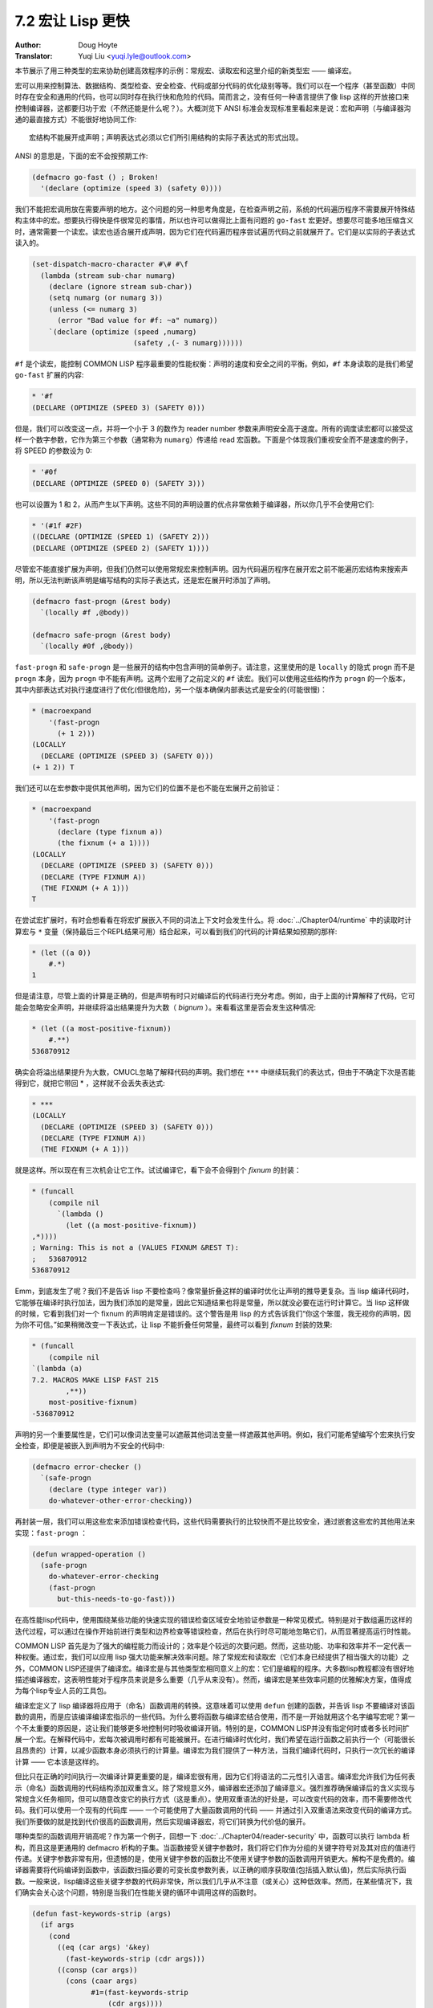 .. _macros_make_lisp_fast:

==================================
7.2 宏让 Lisp 更快
==================================

:Author: Doug Hoyte
:Translator: Yuqi Liu <yuqi.lyle@outlook.com>

本节展示了用三种类型的宏来协助创建高效程序的示例：常规宏、读取宏和这里介绍的新类型宏 —— 编译宏。

宏可以用来控制算法、数据结构、类型检查、安全检查、代码或部分代码的优化级别等等。我们可以在一个程序（甚至函数）中同时存在安全和通用的代码，也可以同时存在执行快和危险的代码。简而言之，没有任何一种语言提供了像 lisp 这样的开放接口来控制编译器，这都要归功于宏（不然还能是什么呢？）。大概浏览下 ANSI 标准会发现标准里看起来是说：宏和声明（与编译器沟通的最直接方式）不能很好地协同工作::

  宏结构不能展开成声明；声明表达式必须以它们所引用结构的实际子表达式的形式出现。

ANSI 的意思是，下面的宏不会按预期工作:

.. code-block::

  (defmacro go-fast () ; Broken!
    '(declare (optimize (speed 3) (safety 0))))

我们不能把宏调用放在需要声明的地方。这个问题的另一种思考角度是，在检查声明之前，系统的代码遍历程序不需要展开特殊结构主体中的宏。想要执行得快是件很常见的事情，所以也许可以做得比上面有问题的 ``go-fast`` 宏更好。想要尽可能多地压缩含义时，通常需要一个读宏。读宏也适合展开成声明，因为它们在代码遍历程序尝试遍历代码之前就展开了。它们是以实际的子表达式读入的。

.. code-block::

  (set-dispatch-macro-character #\# #\f
    (lambda (stream sub-char numarg)
      (declare (ignore stream sub-char))
      (setq numarg (or numarg 3))
      (unless (<= numarg 3)
        (error "Bad value for #f: ~a" numarg))
      `(declare (optimize (speed ,numarg)
                          (safety ,(- 3 numarg))))))

``#f`` 是个读宏，能控制 COMMON LISP 程序最重要的性能权衡：声明的速度和安全之间的平衡。例如，``#f`` 本身读取的是我们希望 ``go-fast`` 扩展的内容:

.. code-block::

  * '#f
  (DECLARE (OPTIMIZE (SPEED 3) (SAFETY 0)))

但是，我们可以改变这一点，并将一个小于 3 的数作为 reader number 参数来声明安全高于速度。所有的调度读宏都可以接受这样一个数字参数，它作为第三个参数（通常称为 ``numarg``）传递给 read 宏函数。下面是个体现我们重视安全而不是速度的例子，将 SPEED 的参数设为 0:

.. code-block::

  * '#0f
  (DECLARE (OPTIMIZE (SPEED 0) (SAFETY 3)))

也可以设置为 1 和 2，从而产生以下声明。这些不同的声明设置的优点非常依赖于编译器，所以你几乎不会使用它们:

.. code-block::

  * '(#1f #2F)
  ((DECLARE (OPTIMIZE (SPEED 1) (SAFETY 2)))
  (DECLARE (OPTIMIZE (SPEED 2) (SAFETY 1))))

尽管宏不能直接扩展为声明，但我们仍然可以使用常规宏来控制声明。因为代码遍历程序在展开宏之前不能遍历宏结构来搜索声明，所以无法判断该声明是编写结构的实际子表达式，还是宏在展开时添加了声明。

.. code-block::

  (defmacro fast-progn (&rest body)
    `(locally #f ,@body))

  (defmacro safe-progn (&rest body)
    `(locally #0f ,@body))

``fast-progn`` 和 ``safe-progn`` 是一些展开的结构中包含声明的简单例子。请注意，这里使用的是 ``locally`` 的隐式 progn 而不是 ``progn`` 本身，因为 ``progn`` 中不能有声明。这两个宏用了之前定义的 ``#f`` 读宏。我们可以使用这些结构作为 ``progn`` 的一个版本，其中内部表达式对执行速度进行了优化(但很危险)，另一个版本确保内部表达式是安全的(可能很慢)：

.. code-block::

  * (macroexpand
      '(fast-progn
        (+ 1 2)))
  (LOCALLY
    (DECLARE (OPTIMIZE (SPEED 3) (SAFETY 0)))
  (+ 1 2)) T

我们还可以在宏参数中提供其他声明，因为它们的位置不是也不能在宏展开之前验证：

.. code-block::

  * (macroexpand
      '(fast-progn
        (declare (type fixnum a))
        (the fixnum (+ a 1))))
  (LOCALLY
    (DECLARE (OPTIMIZE (SPEED 3) (SAFETY 0)))
    (DECLARE (TYPE FIXNUM A))
    (THE FIXNUM (+ A 1)))
  T

在尝试宏扩展时，有时会想看看在将宏扩展嵌入不同的词法上下文时会发生什么。将 :doc:`../Chapter04/runtime` 中的读取时计算宏与 ``*`` 变量（保持最后三个REPL结果可用）结合起来，可以看到我们的代码的计算结果如预期的那样:

.. code-block::

  * (let ((a 0))
      #.*)
  1

但是请注意，尽管上面的计算是正确的，但是声明有时只对编译后的代码进行充分考虑。例如，由于上面的计算解释了代码，它可能会忽略安全声明，并继续将溢出结果提升为大数（ *bignum* ）。来看看这里是否会发生这种情况:

.. code-block::

  * (let ((a most-positive-fixnum))
      #.**)
  536870912

确实会将溢出结果提升为大数，CMUCL忽略了解释代码的声明。我们想在 ``***`` 中继续玩我们的表达式，但由于不确定下次是否能得到它，就把它带回 * ，这样就不会丢失表达式:

.. code-block::

  * ***
  (LOCALLY
    (DECLARE (OPTIMIZE (SPEED 3) (SAFETY 0)))
    (DECLARE (TYPE FIXNUM A))
    (THE FIXNUM (+ A 1)))

就是这样。所以现在有三次机会让它工作。试试编译它，看下会不会得到个 *fixnum* 的封装：

.. code-block::

  * (funcall
      (compile nil
        `(lambda ()
          (let ((a most-positive-fixnum))
  ,*))))
  ; Warning: This is not a (VALUES FIXNUM &REST T):
  ;   536870912
  536870912

Emm，到底发生了呢？我们不是告诉 lisp 不要检查吗？像常量折叠这样的编译时优化让声明的推导更复杂。当 lisp 编译代码时，它能够在编译时执行加法，因为我们添加的是常量，因此它知道结果也将是常量，所以就没必要在运行时计算它。当 lisp 这样做的时候，它看到我们对一个 fixnum 的声明肯定是错误的。这个警告是用 lisp 的方式告诉我们“你这个笨蛋，我无视你的声明，因为你不可信。”如果稍微改变一下表达式，让 lisp 不能折叠任何常量，最终可以看到 *fixnum* 封装的效果:

.. code-block::

  * (funcall
      (compile nil
  `(lambda (a)
  7.2. MACROS MAKE LISP FAST 215
          ,**))
      most-positive-fixnum)
  -536870912

声明的另一个重要属性是，它们可以像词法变量可以遮蔽其他词法变量一样遮蔽其他声明。例如，我们可能希望编写个宏来执行安全检查，即便是被嵌入到声明为不安全的代码中:

.. code-block::

  (defmacro error-checker ()
    `(safe-progn
      (declare (type integer var))
      do-whatever-other-error-checking))

再封装一层，我们可以用这些宏来添加错误检查代码，这些代码需要执行的比较快而不是比较安全，通过嵌套这些宏的其他用法来实现：``fast-progn`` ：

.. code-block::

  (defun wrapped-operation ()
    (safe-progn
      do-whatever-error-checking
      (fast-progn
        but-this-needs-to-go-fast)))

在高性能lisp代码中，使用围绕某些功能的快速实现的错误检查区域安全地验证参数是一种常见模式。特别是对于数组遍历这样的迭代过程，可以通过在操作开始前进行类型和边界检查等错误检查，然后在执行时尽可能地忽略它们，从而显著提高运行时性能。

COMMON LISP 首先是为了强大的编程能力而设计的；效率是个较远的次要问题。然而，这些功能、功率和效率并不一定代表一种权衡。通过宏，我们可以应用 lisp 强大功能来解决效率问题。除了常规宏和读取宏（它们本身已经提供了相当强大的功能）之外，COMMON LISP还提供了编译宏。编译宏是与其他类型宏相同意义上的宏：它们是编程的程序。大多数lisp教程都没有很好地描述编译器宏，这表明性能对于程序员来说是多么重要（几乎从来没有）。然而，编译宏是某些效率问题的优雅解决方案，值得成为每个lisp专业人员的工具包。

编译宏定义了 lisp 编译器将应用于（命名）函数调用的转换。这意味着可以使用 ``defun`` 创建的函数，并告诉 lisp 不要编译对该函数的调用，而是应该编译编译宏指示的一些代码。为什么要将函数与编译宏结合使用，而不是一开始就用这个名字编写宏呢？第一个不太重要的原因是，这让我们能够更多地控制何时吸收编译开销。特别的是，COMMON LISP并没有指定何时或者多长时间扩展一个宏。在解释代码中，宏每次被调用时都有可能被展开。在进行编译时优化时，我们希望在运行函数之前执行一个（可能很长且昂贵的）计算，以减少函数本身必须执行的计算量。编译宏为我们提供了一种方法，当我们编译代码时，只执行一次冗长的编译计算 —— 它本该是这样的。

但比只在正确的时间执行一次编译计算更重要的是，编译宏很有用，因为它们将语法的二元性引入语言。编译宏允许我们为任何表示（命名）函数调用的代码结构添加双重含义。除了常规意义外，编译器宏还添加了编译意义。强烈推荐确保编译后的含义实现与常规含义任务相同，但可以随意改变它的执行方式（这是重点）。使用双重语法的好处是，可以改变代码的效率，而不需要修改代码。我们可以使用一个现有的代码库 —— 一个可能使用了大量函数调用的代码 —— 并通过引入双重语法来改变代码的编译方式。我们所要做的就是找到代价很高的函数调用，然后实现编译器宏，将它们转换为代价低的展开。

哪种类型的函数调用开销高呢？作为第一个例子，回想一下 :doc:`../Chapter04/reader-security` 中，函数可以执行 lambda 析构，而且这是更通用的 defmacro 析构的子集。当函数接受关键字参数时，我们将它们作为分组的关键字符号对及其对应的值进行传递。关键字参数非常有用，但遗憾的是，使用关键字参数的函数比不使用关键字参数的函数调用开销更大。解构不是免费的。编译器需要将代码编译到函数中，该函数扫描必要的可变长度参数列表，以正确的顺序获取值(包括插入默认值)，然后实际执行函数。一般来说，lisp编译这些关键字参数的代码非常快，所以我们几乎从不注意（或关心）这种低效率。然而，在某些情况下，我们确实会关心这个问题，特别是当我们在性能关键的循环中调用这样的函数时。

.. code-block::

  (defun fast-keywords-strip (args)
    (if args
      (cond
        ((eq (car args) '&key)
          (fast-keywords-strip (cdr args)))
        ((consp (car args))
          (cons (caar args)
                #1=(fast-keywords-strip
                    (cdr args))))
        (t
          (cons (car args) #1#)))))

``fast-keys-strip`` 是个实用程序，它接受由常规参数和关键字参数组成的 lambda 解构列表，并返回用于引用这些参数的符号列表。换句话说，当传递 ``(a b c)`` 或 ``(a &key b (c 0))`` 时，程序返回 ``(a b c)`` ，但是传给程序 ``(a &optional b c)`` 是不行的。

.. code-block::

  (defmacro! defun-with-fast-keywords
            (name args &rest body)
    `(progn
        (defun ,name ,args ,@body)
        (defun ,g!fast-fun
              ,(fast-keywords-strip args)
              ,@body)
        (compile ',g!fast-fun)
        (define-compiler-macro ,name (&rest ,g!rest)
          (destructuring -bind ,args ,g!rest
            (list ',g!fast -fun ,@(fast-keywords-strip args))))))

``defun-with-fast-keywords`` 用法与 ``defun`` 相同。与 ``defun`` 类似，``defaun-with-fast-keywords`` 的第一个参数是命名函数的符号，第二个参数是参数列表，其余的是定义要执行的函数的形式。然而，与 ``defun`` 不同的是，``defun-with-fast-keywords`` 结构只能给出常规参数和关键字参数（没有 optional，rests 等）。练习：扩展 ``fast-keywords-strip`` 来处理所有的 lambda 解构列表。

``defun-with-fast-keywords`` 的展开非常复杂。它展开成三种结构。第一种展开对函数的定义和常规的 ``defun`` 函数一样。第二种展开将函数定义了一个名为 ``g!fast-fun`` 的函数。这个函数类似于第一个函数，除了对每个参数（是否关键字）接受一个非关键字参数。接下来定义一个编译器宏来将对第一个函数的调用转换为对第二个函数的调用。因此，我们不是让第一个函数执行关键字解构，而是利用调用函数的格式的编译时知识，并使用解构绑定将关键字按正确的顺序放在一起。

.. code-block::

  (defun
    slow-keywords-test (a b &key (c 0) (d 0))
    (+ a b c d))

  (compile 'slow-keywords-test)

  (defun-with-fast-keywords
    fast-keywords-test (a b &key (c 0) (d 0))
    (+ a b c d))

现在我们有了一个（几乎）双重语法 ``defun``。带有关键字参数的函数的常规定义类似于 ``slow-keyword-test``。编译它是为了下面的基准测试。``fast-keywords-test`` 与 ``slow-keywords-test`` 的写法相同，只是用的是 ``defun-with-fast-keywords`` 而不是 ``defun``。事实证明，我们不需要编译这个函数，因为 ``defun-with-fast-keywords`` 展开为一个调用，只对其中一个需要它的定义进行编译 —— 自动的 gensym ``g!fast-fun``。

.. code-block::

  (defun keywords-benchmark (n)
    (format t "Slow keys: ~%")
    (time
      (loop for i from 1 to n do
        (slow-keywords-test 1 2 :d 3 :c n)))
    (format t "Fast keys: ~%")
    (time
      (loop for i from 1 to n do
        (fast-keywords-test 1 2 :d 3 :c n))))

  (compile 'keywords-benchmark)

``keywords-benchamrk`` 是个简单的函数，其中使用了 ``time`` 宏来告诉我们对这两个函数进行等价的一系列调用需要多长时间。注意，我们还编译了 ``keywords-benchmark``。关于基准测试的更多内容将在 :doc:`writing-benchmarking` 中介绍。

.. code-block::

  * (keywords-benchmark 100000000)
  Slow keys:
  ; Evaluation took:
  ;   17.68 seconds of real time
  Fast keys:
  ; Evaluation took:
  ;   10.03 seconds of real time

调用这个函数1亿次足以让我们看到，即使两个函数都被编译了，使用 ``defun-with-fast-keywords`` 定义的函数运行速度也比它的编译宏快了 40% 左右。还要注意的是，编译宏的性能并不依赖于关键字参数是在编译时已知的常量。注意，我们传递了 ``n``，一种不同的 lisp 结构，作为 ``:c`` 关键字的参数。因此，编译宏将快速版本展开为与慢版本相同的版本，除了没有关键字的析构开销。

那么，为什么 COMMON LISP 不为每个接受关键字的函数都这样做，并总是避免开销呢？编译宏只在编译时应用，但我们希望在运行时保留对参数进行解构的能力。下面是关于编译宏的要点：编译宏是对函数调用的优化，而不是对函数本身的优化。在关键字的情况下，编译宏允许我们消除对函数的编译调用的开销，同时仍然让原始函数（及其关键字解构代码）在运行时可用。编译宏为我们提供了两种不同操作的双重语法，这两种操作只能通过上下文来区分。另一种避免关键字开销的方法，请参阅 Norvig's PAIP (PAIP-P323)。

还有哪些函数调用可以从编译宏中受益？我们不仅可以减少析构开销，而且通常还可以通过预处理常量参数来减少函数本身的开销。编译宏可以在编译时执行一些准备工作，因此不必在运行时执行。其中最明显的例子是 ``format`` 函数。想想 ``format`` （或者，在 C 语言中，``printf`` ）是如何工作的。它是个在运行时将控制字符串传递给它的函数。然后 ``format`` 处理控制字符串并将格式化后的输出打印到流中（或将其作为字符串返回）。实际上，在使用 ``format`` 时，使用控制字符串作为程序对格式字符串解释器进行函数调用。使用编译宏，可以消除函数调用，预处理控制字符串，并将函数调用更改为与调用站点相连接的专门代码，编译器可以在其中进行进一步优化。听起来很难，不是吗？我们必须知道如何将格式控制字符串转换成等价的 lisp 代码。幸运的是，与许多其他事情一样，COMMON LISP 已经考虑过这个问题。COMMON LISP 对格式化的处理是正确的。这是它为创建格式化输出而指定的特定于领域的语言，可以将自己宏编译为 lisp 代码。这是 lisp 哲学的一部分 —— 所有的东西都应该编译成 lisp。将控制字符串编译为 lisp 的宏是 ``formatter``。当把控制字符串提供给 ``formatter`` 时，它将展开为执行所需格式化的 lambda 结构。例如，下面是个简单控制字符串的展开：

.. code-block::

  * (macroexpand '(formatter "Hello ~a~%"))
  #'(LAMBDA (STREAM &OPTIONAL
                    (#:FORMAT-ARG-1783
                      (ERROR "Missing arg"))
                    &REST FORMAT::ARGS)
      (BLOCK NIL
        (WRITE-STRING "Hello " STREAM)
        (PRINC #:FORMAT-ARG-1783 STREAM)
        (TERPRI STREAM))
      FORMAT::ARGS)
  T

所以说 ``formatter`` 展开成了个 lambda 结构。将控制字符串编译成 lisp 结构代码，适合于求值或将宏嵌入到其他 lisp 代码中，在那里它将成为一个编译函数或内联到调用站点的编译代码中。但是请注意，``formatter`` 的展开必须要接受一个流，不能像 ``format`` 那样可以接受 ``nil``。这是因为 ``formatter`` 展开的函数（如 ``write-string`` 和 ``terpri`` ）需要流。可以用 ``with-output-to-string`` 宏来解决这个问题。

.. code-block::

  (defun fformat (&rest all)
    (apply #'format all))

  (compile 'fformat)

  (define-compiler-macro fformat
                        (& whole form
                          stream fmt &rest args)
    (if (constantp fmt)
      (if stream
        `(funcall (formatter ,fmt)
          ,stream ,@args)
        (let ((g!stream (gensym "stream")))
          `(with-output-to-string (,g!stream)
            (funcall (formatter ,fmt)
              ,g!stream ,@args))))
      form ))

``fformat`` 是个完全透明的 ``format`` 封装器。 ``fformat`` 的存在是为了定义一个编译宏来进行格式化。我们需要一个新的函数名，因为在 COMMON LISP 指定的函数上定义编译宏是不行的。我们的编译宏利用了 defmacro 的解构特性：&whole。我们使用它将 ``format`` 绑定到宏调用的实际列表结构。这样做是为了利用编译宏的一个特性：编译宏完全可以选择不展开。如果我们返回 ``form`` ，lisp 会发现我们只是返回传递的 form（用 ``eq`` 检查），同时 lisp 也将要求编译宏不对 form 进一步展开 —— 即便是我们正用编译宏展开成个函数的用法。在编译时，我们选择使用 form 的另一种含义。这是编译宏和普通宏之间的根本区别。编译宏可以与函数共享精确的双重语法，但普通宏不能。在 ``fformat`` 中，当它的控制字符串参数不是常量时，编译宏不展开为更有效的含义。在 ``fformat`` 中，我们仍然希望对非字符串控制字符串（比如返回字符串的函数调用）调用 ``fformat`` 来工作。换句话说，我们仍然希望能够在运行时生成控制字符串。这样的调用显然不能对控制字符串使用编译时优化。

.. code-block::

  (defun fformat-benchmark (n)
    (format t "Format:~%")
    (time
      (loop for i from 1 to n do
        (format nil "Hello ~a ~a~%" 'world n)))
    (format t "Fformat:~%")
    (time
      (loop for i from 1 to n do
        (fformat nil "Hello ~a ~a~%" 'world n))))
  (compile 'fformat -benchmark)

``format-benchmark`` 与前面介绍的 ``keywords-benchmark`` 函数几乎相同。它使用 ``time`` 来比较使用常规 ``format`` 和新的 ``fformat`` 执行大量格式操作所需的时间。以下是 100 万次迭代的结果：

.. code-block::

  * (fformat-benchmark 1000000)
  Format:
  ; Evaluation took:
  ;   37.74 seconds of real time
  ;   [Run times include 4.08 seconds GC run time]
  ;   1,672,008,896 bytes consed.
  Fformat:
  ; Evaluation took:
  ; ; ;
  26.79 seconds of real time
  [Run times include 3.47 seconds GC run time]
  1,408,007,552 bytes consed.

大概提升了 30%。编译宏不仅减少了执行格式化所需的时间，而且还减少了开销（这反过来又减少了垃圾回收的时间）。编译宏避免了在运行时解释格式字符串，而是在函数被编译时只执行一次大部分的计算 —— 这是它本该做的。不幸的是，基准测试常常模糊或删除重要的细节。虽然用 ``fformat`` 预编译格式字符串可以消除解释开销，但这样做的代价是编译一个更大的程序。即使主存充足，较大的代码也会因为指令缓存性能的降低而运行得更慢。

在本节中，我们讨论了使用常规宏、读取宏和专为这个任务设计的一种特殊类型的宏 —— 编译宏来定制代码性能的方法。希望本节和本章的其余部分能说服你，如果想编写真正有效的代码，就需要 COMMON LISP。因为宏，你需要 COMMON LISP。

练习1：下载 Edi Weitz 的 CL-PPCRE（在 :doc:`../Chapter04/cl-ppcre` 中），看看 ``api.lisp`` 怎么使用编译宏。访问Edi 的网站并下载一些他的 lisp 包，这些包看起来很有趣。

练习2：当我们为 ``fformat`` 编写编译宏时，我们被迫显式地使用 ``gensym``，因为没有 ``define-compiler-macro!`` 宏。解决这个问题。

较难的练习：定义 ``define-compiler-macro!`` 这样就能使用了 ``defmacro!`` 的功能而不用调用 ``gensym``。提示：跳出思维定势。
